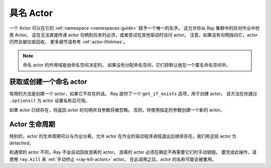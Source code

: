 具名 Actor
============

一个 Actor 可以在它的 :ref:`namespace <namespaces-guide>` 赋予一个唯一的名字。
这允许你从 Ray 集群中的任何作业中检索 Actor。
这在无法直接传递 actor 句柄到任务时必须，或者尝试在其他驱动时访问 actor。
注意，如果没有句柄指向它，actor 仍然会被垃圾回收。
更多细节请参考 :ref:`actor-lifetimes`。

.. tab-set::

    .. tab-item:: Python

        .. testcode::

            import ray

            @ray.remote
            class Counter:
                pass

            # Create an actor with a name
            counter = Counter.options(name="some_name").remote()

            # Retrieve the actor later somewhere
            counter = ray.get_actor("some_name")

    .. tab-item:: Java

        .. code-block:: java

            // Create an actor with a name.
            ActorHandle<Counter> counter = Ray.actor(Counter::new).setName("some_name").remote();

            ...

            // Retrieve the actor later somewhere
            Optional<ActorHandle<Counter>> counter = Ray.getActor("some_name");
            Assert.assertTrue(counter.isPresent());

    .. tab-item:: C++

        .. code-block:: c++

            // Create an actor with a globally unique name
            ActorHandle<Counter> counter = ray::Actor(CreateCounter).SetGlobalName("some_name").Remote();

            ...

            // Retrieve the actor later somewhere
            boost::optional<ray::ActorHandle<Counter>> counter = ray::GetGlobalActor("some_name");

        We also support non-global named actors in C++, which means that the actor name is only valid within the job and the actor cannot be accessed from another job

        .. code-block:: c++

            // Create an actor with a job-scope-unique name
            ActorHandle<Counter> counter = ray::Actor(CreateCounter).SetName("some_name").Remote();

            ...

            // Retrieve the actor later somewhere in the same job
            boost::optional<ray::ActorHandle<Counter>> counter = ray::GetActor("some_name");

.. note::

     命名 actor 的作用域是由命名空间决定的。
     如果没有分配命名空间，它们将默认放在一个匿名命名空间中。

.. tab-set::

    .. tab-item:: Python

        .. testcode::
            :skipif: True

            import ray

            @ray.remote
            class Actor:
              pass

            # driver_1.py
            # Job 1 creates an actor, "orange" in the "colors" namespace.
            ray.init(address="auto", namespace="colors")
            Actor.options(name="orange", lifetime="detached").remote()

            # driver_2.py
            # Job 2 is now connecting to a different namespace.
            ray.init(address="auto", namespace="fruit")
            # This fails because "orange" was defined in the "colors" namespace.
            ray.get_actor("orange")
            # You can also specify the namespace explicitly.
            ray.get_actor("orange", namespace="colors")

            # driver_3.py
            # Job 3 connects to the original "colors" namespace
            ray.init(address="auto", namespace="colors")
            # This returns the "orange" actor we created in the first job.
            ray.get_actor("orange")

    .. tab-item:: Java

        .. code-block:: java

            import ray

            class Actor {
            }

            // Driver1.java
            // Job 1 creates an actor, "orange" in the "colors" namespace.
            System.setProperty("ray.job.namespace", "colors");
            Ray.init();
            Ray.actor(Actor::new).setName("orange").remote();

            // Driver2.java
            // Job 2 is now connecting to a different namespace.
            System.setProperty("ray.job.namespace", "fruits");
            Ray.init();
            // This fails because "orange" was defined in the "colors" namespace.
            Optional<ActorHandle<Actor>> actor = Ray.getActor("orange");
            Assert.assertFalse(actor.isPresent());  // actor.isPresent() is false.

            // Driver3.java
            System.setProperty("ray.job.namespace", "colors");
            Ray.init();
            // This returns the "orange" actor we created in the first job.
            Optional<ActorHandle<Actor>> actor = Ray.getActor("orange");
            Assert.assertTrue(actor.isPresent());  // actor.isPresent() is true.

获取或创建一个命名 actor
---------------------------

常用的方法是创建一个 actor，如果它不存在的话。
Ray 提供了一个 ``get_if_exists`` 选项，用于创建 actor。
该方法在你通过 ``.options()`` 为 actor 设置名称后可用。

如果 actor 已经存在，将返回 actor 的句柄并且参数将被忽略。
否则，将使用指定的参数创建一个新的 actor。

.. tab-set::

    .. tab-item:: Python

        .. literalinclude:: ../doc_code/get_or_create.py

    .. tab-item:: Java

        .. code-block:: java

            // This feature is not yet available in Java.

    .. tab-item:: C++

        .. code-block:: c++

            // This feature is not yet available in C++.


.. _actor-lifetimes:

Actor 生命周期
---------------

特别的，actor 的生命周期可以与作业分离，允许 actor 在作业的驱动程序进程退出后继续存在。我们称这些 actor 为 *detached*。

.. tab-set::

    .. tab-item:: Python

        .. testcode::

            counter = Counter.options(name="CounterActor", lifetime="detached").remote()

        这个 ``CounterActor`` 将会在上面的脚本退出后继续存在。
        因此可以在另一个驱动程序中运行以下脚本：

        .. testcode::

            counter = ray.get_actor("CounterActor")

        注意，一个 actor 可以被命名但不是游离的。
        如果我们只指定了名称而没有指定 ``lifetime="detached"``，
        那么 CounterActor 只能在原始驱动程序仍在运行时检索。

    .. tab-item:: Java

        .. code-block:: java

            System.setProperty("ray.job.namespace", "lifetime");
            Ray.init();
            ActorHandle<Counter> counter = Ray.actor(Counter::new).setName("some_name").setLifetime(ActorLifetime.DETACHED).remote();

        CounterActor 会一直保持活动状态，即使上面的进程退出。
        因此，可以在另一个驱动程序中运行以下代码：

        .. code-block:: java

            System.setProperty("ray.job.namespace", "lifetime");
            Ray.init();
            Optional<ActorHandle<Counter>> counter = Ray.getActor("some_name");
            Assert.assertTrue(counter.isPresent());

    .. tab-item:: C++

        自定义 actor 的生命周期在 C++ 中尚未实现。


和通常的 actor 不同，Ray 不会自动回收游离的 actor。
游离的 actor 必须在确定不再需要它们时手动销毁。
要完成此操作，请使用 ``ray.kill`` 来 :ref:`手动终止 <ray-kill-actors>` actor。
在此调用之后，actor 的名称可能会被重用。
